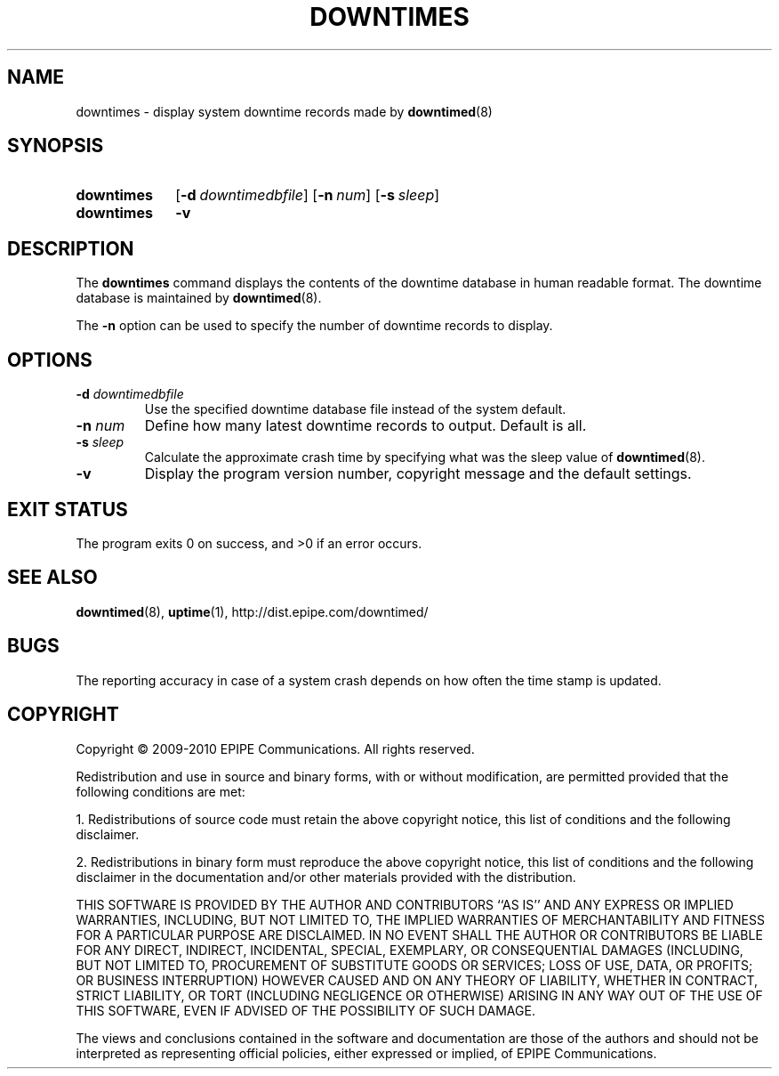 .\"-
.\" Copyright (c) 2009-2010 EPIPE Communications. All rights reserved.
.\"
.\" This software is licensed under the terms and conditions of the FreeBSD
.\" License which is also known as the Simplified BSD License. You should have
.\" received a copy of that license along with this software.
.\"
.TH DOWNTIMES 1 "2010-09-22" "version 0.2"
.SH NAME
downtimes \- display system downtime records made by
.BR downtimed (8)
.SH SYNOPSIS
.SY downtimes
.OP \-d downtimedbfile
.OP \-n num
.OP \-s sleep
.\".SY downtime
.\".OP \-d downtimedbfile
.\".OP \-n num
.\".OP \-s sleep
.SY downtimes
.B \-v
.\".SY downtime
.\".B \-v
.YS
.SH DESCRIPTION
The
.B downtimes
command displays the contents of the downtime database in human readable
format. The downtime database is maintained by
.BR downtimed (8).
.PP
.\"The singular form
.\".B downtime
.\"displays only details about the last time the system was down where
.\"as the plural form
.\".B downtimes
.\"displays all the records in the database.
The
.B \-n
option can be used to specify the number of downtime
records to display.
.SH OPTIONS
.TP
.B \-d \fIdowntimedbfile\fR
Use the specified downtime database file instead of the system default.
.TP
.B \-n \fInum\fR
Define how many latest downtime records to output. Default is all.
.TP
.B \-s \fIsleep\fR
Calculate the approximate crash time by specifying what was the
sleep value of
.BR downtimed (8).
.TP
.B \-v
Display the program version number, copyright message and the default
settings.
.SH EXIT STATUS
The program exits 0 on success, and >0 if an error occurs.
.SH SEE ALSO
.BR downtimed (8),
.BR uptime (1),
.ie !d pdfhref \
http://dist.epipe.com/downtimed/
.el \
.pdfhref W http://dist.epipe.com/downtimed/
.SH BUGS
The reporting accuracy in case of a system crash depends on how often the
time stamp is updated.
.SH COPYRIGHT
Copyright \(co 2009\-2010 EPIPE Communications. All rights reserved.
.PP
Redistribution and use in source and binary forms, with or without
modification, are permitted provided that the following conditions
are met:
.PP
1. Redistributions of source code must retain the above copyright
notice, this list of conditions and the following disclaimer.
.PP
2. Redistributions in binary form must reproduce the above copyright
notice, this list of conditions and the following disclaimer in the
documentation and/or other materials provided with the distribution.
.PP
THIS SOFTWARE IS PROVIDED BY THE AUTHOR AND CONTRIBUTORS ``AS IS'' AND
ANY EXPRESS OR IMPLIED WARRANTIES, INCLUDING, BUT NOT LIMITED TO, THE
IMPLIED WARRANTIES OF MERCHANTABILITY AND FITNESS FOR A PARTICULAR PURPOSE
ARE DISCLAIMED.  IN NO EVENT SHALL THE AUTHOR OR CONTRIBUTORS BE LIABLE
FOR ANY DIRECT, INDIRECT, INCIDENTAL, SPECIAL, EXEMPLARY, OR CONSEQUENTIAL
DAMAGES (INCLUDING, BUT NOT LIMITED TO, PROCUREMENT OF SUBSTITUTE GOODS
OR SERVICES; LOSS OF USE, DATA, OR PROFITS; OR BUSINESS INTERRUPTION)
HOWEVER CAUSED AND ON ANY THEORY OF LIABILITY, WHETHER IN CONTRACT, STRICT
LIABILITY, OR TORT (INCLUDING NEGLIGENCE OR OTHERWISE) ARISING IN ANY WAY
OUT OF THE USE OF THIS SOFTWARE, EVEN IF ADVISED OF THE POSSIBILITY OF
SUCH DAMAGE.
.PP
The views and conclusions contained in the software and documentation are
those of the authors and should not be interpreted as representing official
policies, either expressed or implied, of EPIPE Communications.
.\" eof
